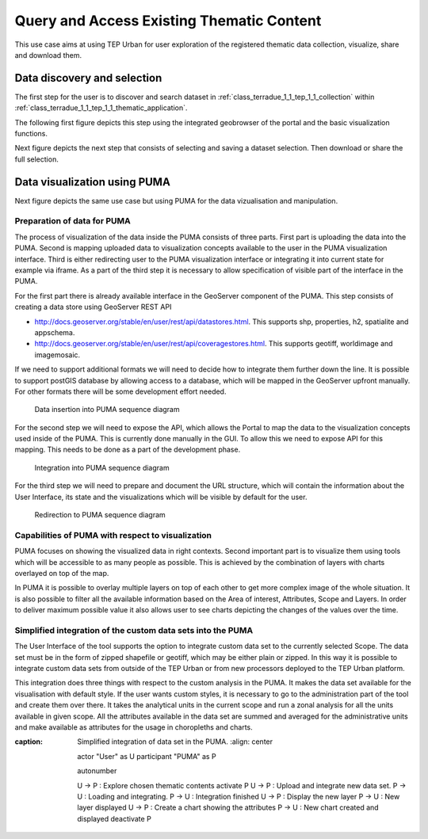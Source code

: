 .. _design_uc01_index :

Query and Access Existing Thematic Content
==========================================


This use case aims at using TEP Urban for user exploration of the registered thematic data collection, visualize, share and download them.

.. _design_uc01_dds :

Data discovery and selection
----------------------------

The first step for the user is to discover and search dataset in :ref:`class_terradue_1_1_tep_1_1_collection` within :ref:`class_terradue_1_1_tep_1_1_thematic_application`.

The following first figure depicts this step using the integrated geobrowser of the portal and the basic visualization functions.


.. uml::
  :caption: Data discovery, query, visualization and selection on portal geobrowser
  :align: center


  actor "User" as U
  participant "Portal" as P
  database "Portal database" as PDB
  database "Catalogue" as C
  participant "Feature Server" as FS
  
  autonumber
  
  U -> P : Query Thematic Application
  activate P
  P <-> PDB : Load Thematic Applications items
  PDB -> P : Data Collections, Services, Maps, Features...
  P -> U : Thematic Application
  deactivate P

  U -> P : Query Collection with params (AOI, timespan, filters...)
  activate P
  P -> C : Query catalogue index of the collection
  C -> P : Datasets metadata (atom, geojson...)
  P -> FS : Get visualization features (WMS, WFS, TMS...)
  FS -> P : return features
  P -> U : Datasets information and visualization features
  deactivate P


Next figure depicts the next step that consists of selecting and saving a dataset selection. Then download or share the full selection.


.. uml::
  :caption: Data selection, download and share on portal geobrowser sequence diagram
  :align: center

  actor "User" as U
  participant "Portal" as P
  database "Portal database" as PDB
  database "Catalogue" as C
  participant "Feature Server" as FS
  participant "Data Gateway" as DG
  database "Data Provider" as DP

  U -> P : Select datasets in the basket
  U -> P : Save basket as a data package
  activate P
  P <-> PDB : Save user data package
  P -> U : Data package
  deactivate P

  U -> P : Download data package
  P -> U : redirect to DG
  U -> DG : download data package
  activate DG
  DG <-> P : query data package
  DG <-> C : query the possible locations
  DG -> DG : resolve the best locations
  DG -> U : download links (direct, metalink)
  deactivate DG

  alt Partnership policy 1 or 2

  U <-> DG : Download files

  else Partnership policy 3

  U <-> DP : Download files

  end


.. _design_uc01_puma :


Data visualization using PUMA
-----------------------------

Next figure depicts the same use case but using PUMA for the data vizualisation and manipulation.

Preparation of data for PUMA
~~~~~~~~~~~~~~~~~~~~~~~~~~~~

The process of visualization of the data inside the PUMA consists of three parts. First part is uploading the data into
the PUMA. Second is mapping uploaded data to visualization concepts available to the user in the PUMA visualization
interface. Third is either redirecting user to the PUMA visualization interface or integrating it into current state for
example via iframe. As a part of the third step it is necessary to allow specification of visible part of the interface
in the PUMA.

For the first part there is already available interface in the GeoServer component of the PUMA. This step consists of
creating a data store using GeoServer REST API

- http://docs.geoserver.org/stable/en/user/rest/api/datastores.html. This supports shp, properties, h2, spatialite and appschema.
- http://docs.geoserver.org/stable/en/user/rest/api/coveragestores.html. This supports geotiff, worldimage and imagemosaic.

If we need to support additional formats we will need to decide how to integrate them further down the line. It is
possible to support postGIS database by allowing access to a database, which will be mapped in the GeoServer upfront
manually. For other formats there will be some development effort needed.

.. figure:: puma/insertDataToPuma.png

  Data insertion into PUMA sequence diagram

For the second step we will need to expose the API, which allows the Portal to map the data to the visualization
concepts used inside of the PUMA. This is currently done manually in the GUI. To allow this we need to expose API for
this mapping. This needs to be done as a part of the development phase.

.. figure:: puma/integratePuma.png

  Integration into PUMA sequence diagram

For the third step we will need to prepare and document the URL structure, which will contain the information about the
User Interface, its state and the visualizations which will be visible by default for the user.

.. figure:: puma/redirectToPuma.png

  Redirection to PUMA sequence diagram

Capabilities of PUMA with respect to visualization
~~~~~~~~~~~~~~~~~~~~~~~~~~~~~~~~~~~~~~~~~~~~~~~~~~

PUMA focuses on showing the visualized data in right contexts. Second important part is to visualize them using tools
which will be accessible to as many people as possible. This is achieved by the combination of layers with charts
overlayed on top of the map.

In PUMA it is possible to overlay multiple layers on top of each other to get more complex image of the whole situation.
It is also possible to filter all the available information based on the Area of interest, Attributes, Scope and Layers.
In order to deliver maximum possible value it also allows user to see charts depicting the changes of the values over the
time.

.. uml::
  :caption: Data discovery, query, visualization and combination on PUMA
  :align: center


  actor "User" as U
  participant "Portal" as P
  database "Portal database" as PDB
  database "PUMA" as PUMA
  
  autonumber

  U -> P : Select Data Set for the exploration in PUMA
  U -> P : Visualize chosen data set in PUMA
  activate P
  P -> PUMA : Choose data set
  P -> PUMA : Prepare the default visualization for user
  P -> U : Redirect to PUMA
  deactivate P

  activate PUMA
  PUMA -> U : Interface with chosen data set and default visualizations
  U -> PUMA : Show Additional Charts about the data
  PUMA -> U : Showing the additional charts
  U -> PUMA : Filter the data set by year
  PUMA -> U : Showing filtered data set.
  U -> PUMA : Show another layer on top of current as overlay
  PUMA -> U : Showing layer on top of current
  deactivate PUMA

Simplified integration of the custom data sets into the PUMA
~~~~~~~~~~~~~~~~~~~~~~~~~~~~~~~~~~~~~~~~~~~~~~~~~~~~~~~~~~~~

The User Interface of the tool supports the option to integrate custom data set to the currently selected Scope. The
data set must be in the form of zipped shapefile or geotiff, which may be either plain or zipped. In this way it is
possible to integrate custom data sets from outside of the TEP Urban or from new processors deployed to the TEP Urban
platform.

This integration does three things with respect to the custom analysis in the PUMA. It makes the data set available for
the visualisation with default style. If the user wants custom styles, it is necessary to go to the administration part
of the tool and create them over there. It takes the analytical units in the current scope and run a zonal analysis for
all the units available in given scope. All the attributes available in the data set are summed and averaged for the
administrative units and make available as attributes for the usage in choropleths and charts.

.. uml::
:caption: Simplified integration of data set in the PUMA.
        :align: center

        actor "User" as U
        participant "PUMA" as P

        autonumber

        U -> P : Explore chosen thematic contents
        activate P
        U -> P : Upload and integrate new data set.
        P -> U : Loading and integrating.
        P -> U : Integration finished
        U -> P : Display the new layer
        P -> U : New layer displayed
        U -> P : Create a chart showing the attributes
        P -> U : New chart created and displayed
        deactivate P
